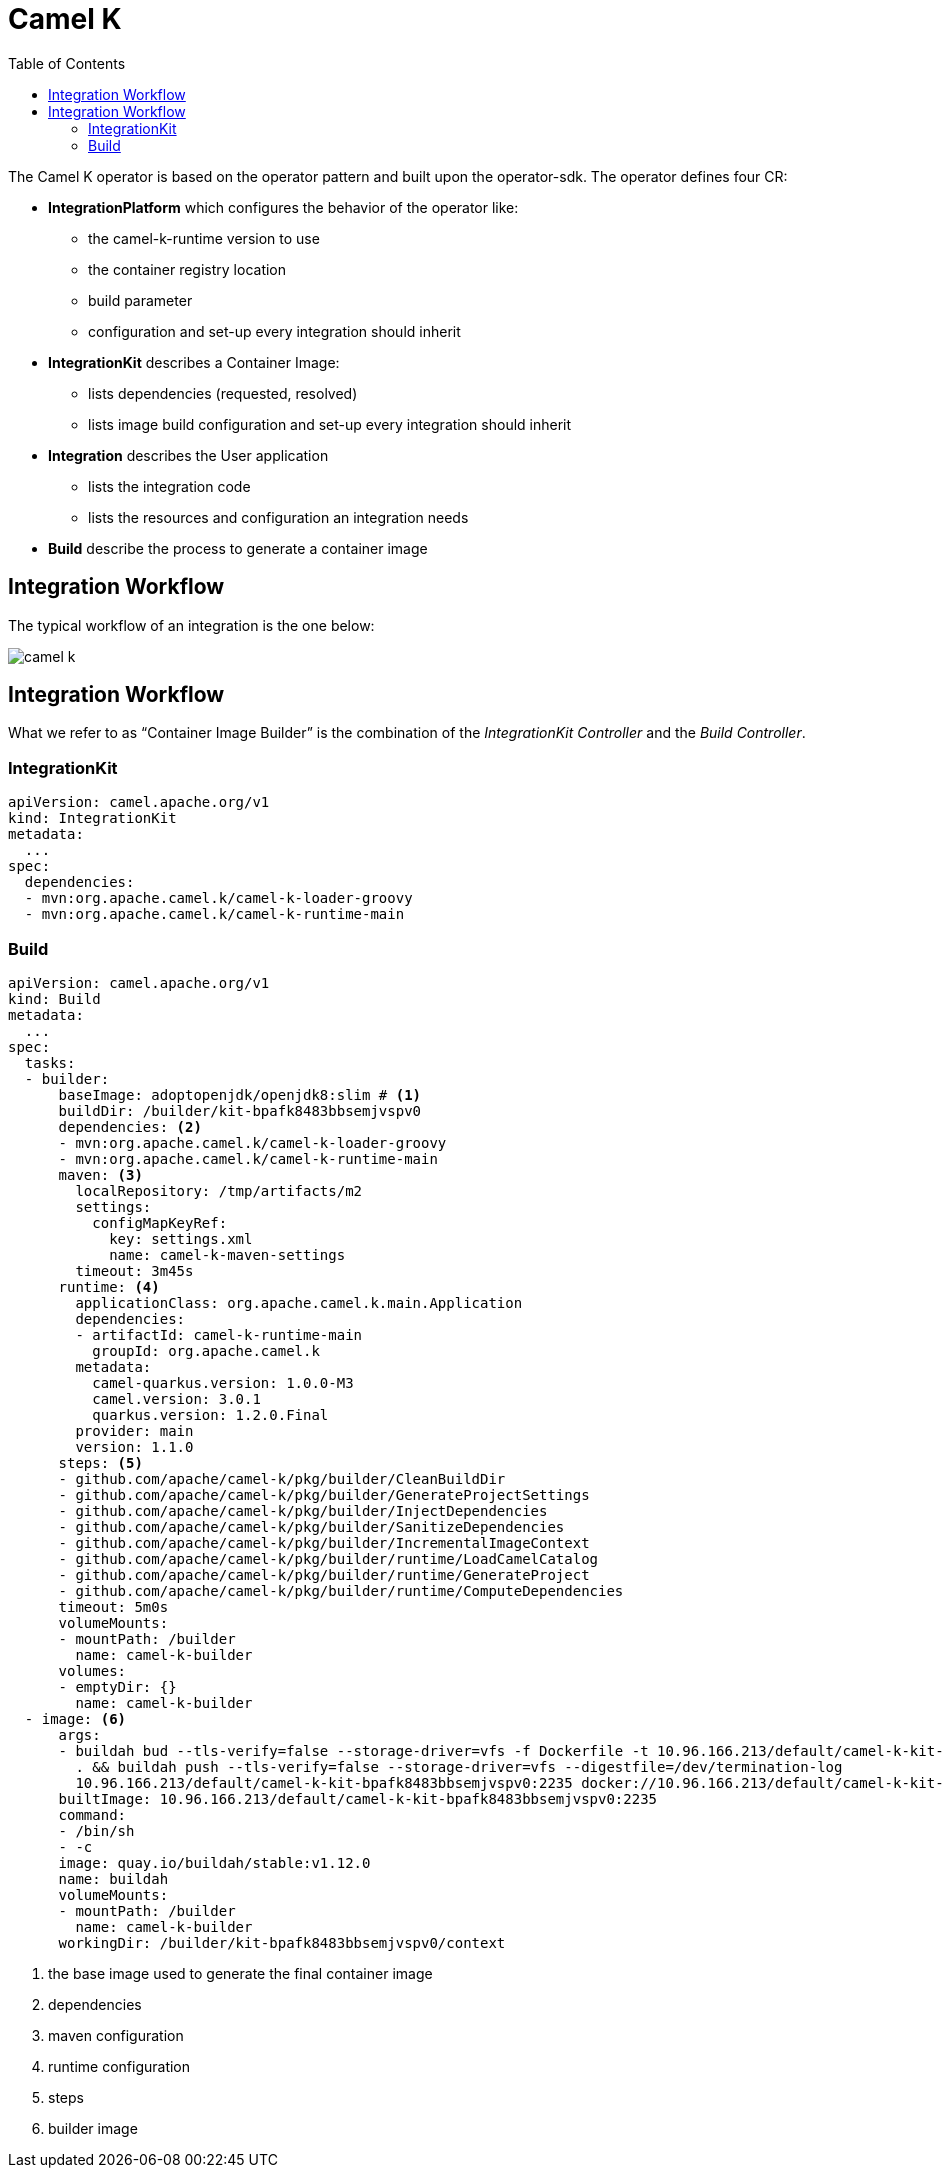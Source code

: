 ifdef::env-github[]
:tip-caption: :bulb:
:note-caption: :information_source:
:important-caption: :heavy_exclamation_mark:
:caution-caption: :fire:
:warning-caption: :warning:
endif::[]

= Camel K
:toc: right

The Camel K operator is based on the operator pattern and built upon the operator-sdk.
The operator defines four CR:

* **IntegrationPlatform** which configures the behavior of the operator like:
** the camel-k-runtime version to use
** the container registry location
** build parameter 
** configuration and set-up every integration should inherit
* **IntegrationKit** describes a Container Image:
** lists dependencies (requested, resolved)
** lists image build configuration and set-up every integration should inherit
* **Integration** describes the User application
** lists the integration code
** lists the resources and configuration an integration needs
* **Build** describe the process to generate a container image

== Integration Workflow

The typical workflow of an integration is the one below:

image::images/camel-k.png[]

== Integration Workflow

What we refer to as “Container Image Builder” is the combination of the _IntegrationKit Controller_ and the _Build Controller_.


=== IntegrationKit
[source,yaml]
----
apiVersion: camel.apache.org/v1
kind: IntegrationKit
metadata:
  ...
spec:
  dependencies:
  - mvn:org.apache.camel.k/camel-k-loader-groovy
  - mvn:org.apache.camel.k/camel-k-runtime-main
----

=== Build
[source,yaml]
----
apiVersion: camel.apache.org/v1
kind: Build
metadata:
  ...
spec:
  tasks:
  - builder:
      baseImage: adoptopenjdk/openjdk8:slim # <1>
      buildDir: /builder/kit-bpafk8483bbsemjvspv0
      dependencies: <2>
      - mvn:org.apache.camel.k/camel-k-loader-groovy
      - mvn:org.apache.camel.k/camel-k-runtime-main
      maven: <3>
        localRepository: /tmp/artifacts/m2
        settings:
          configMapKeyRef:
            key: settings.xml
            name: camel-k-maven-settings
        timeout: 3m45s
      runtime: <4>
        applicationClass: org.apache.camel.k.main.Application
        dependencies:
        - artifactId: camel-k-runtime-main
          groupId: org.apache.camel.k
        metadata:
          camel-quarkus.version: 1.0.0-M3
          camel.version: 3.0.1
          quarkus.version: 1.2.0.Final
        provider: main
        version: 1.1.0
      steps: <5>
      - github.com/apache/camel-k/pkg/builder/CleanBuildDir
      - github.com/apache/camel-k/pkg/builder/GenerateProjectSettings
      - github.com/apache/camel-k/pkg/builder/InjectDependencies
      - github.com/apache/camel-k/pkg/builder/SanitizeDependencies
      - github.com/apache/camel-k/pkg/builder/IncrementalImageContext
      - github.com/apache/camel-k/pkg/builder/runtime/LoadCamelCatalog
      - github.com/apache/camel-k/pkg/builder/runtime/GenerateProject
      - github.com/apache/camel-k/pkg/builder/runtime/ComputeDependencies
      timeout: 5m0s
      volumeMounts:
      - mountPath: /builder
        name: camel-k-builder
      volumes:
      - emptyDir: {}
        name: camel-k-builder
  - image: <6>
      args:
      - buildah bud --tls-verify=false --storage-driver=vfs -f Dockerfile -t 10.96.166.213/default/camel-k-kit-bpafk8483bbsemjvspv0:2235
        . && buildah push --tls-verify=false --storage-driver=vfs --digestfile=/dev/termination-log
        10.96.166.213/default/camel-k-kit-bpafk8483bbsemjvspv0:2235 docker://10.96.166.213/default/camel-k-kit-bpafk8483bbsemjvspv0:2235
      builtImage: 10.96.166.213/default/camel-k-kit-bpafk8483bbsemjvspv0:2235
      command:
      - /bin/sh
      - -c
      image: quay.io/buildah/stable:v1.12.0
      name: buildah
      volumeMounts:
      - mountPath: /builder
        name: camel-k-builder
      workingDir: /builder/kit-bpafk8483bbsemjvspv0/context
----
<1> the base image used to generate the final container image
<2> dependencies
<3> maven configuration
<4> runtime configuration
<5> steps
<6> builder image


